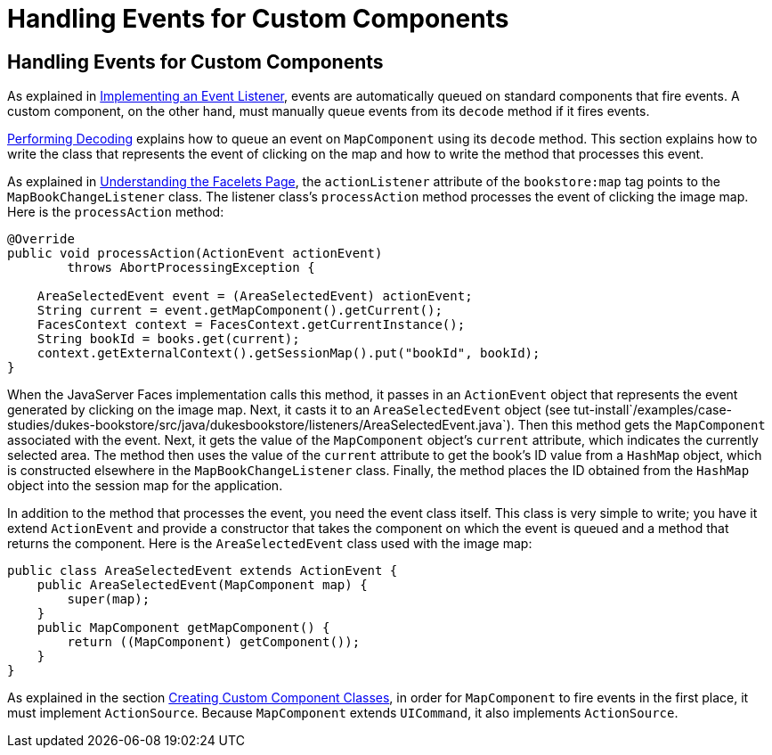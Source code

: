 Handling Events for Custom Components
=====================================

[[BNAWD]][[handling-events-for-custom-components]]

Handling Events for Custom Components
-------------------------------------

As explained in link:jsf-custom007.html#BNAUT[Implementing an Event
Listener], events are automatically queued on standard components that
fire events. A custom component, on the other hand, must manually queue
events from its `decode` method if it fires events.

link:jsf-custom005.html#BNAVX[Performing Decoding] explains how to queue
an event on `MapComponent` using its `decode` method. This section
explains how to write the class that represents the event of clicking on
the map and how to write the method that processes this event.

As explained in link:jsf-custom003.html#GLPCD[Understanding the Facelets
Page], the `actionListener` attribute of the `bookstore:map` tag points
to the `MapBookChangeListener` class. The listener class's
`processAction` method processes the event of clicking the image map.
Here is the `processAction` method:

[source,oac_no_warn]
----
@Override
public void processAction(ActionEvent actionEvent)
        throws AbortProcessingException {

    AreaSelectedEvent event = (AreaSelectedEvent) actionEvent;
    String current = event.getMapComponent().getCurrent();
    FacesContext context = FacesContext.getCurrentInstance();
    String bookId = books.get(current);
    context.getExternalContext().getSessionMap().put("bookId", bookId);
}
----

When the JavaServer Faces implementation calls this method, it passes in
an `ActionEvent` object that represents the event generated by clicking
on the image map. Next, it casts it to an `AreaSelectedEvent` object
(see
tut-install`/examples/case-studies/dukes-bookstore/src/java/dukesbookstore/listeners/AreaSelectedEvent.java`).
Then this method gets the `MapComponent` associated with the event.
Next, it gets the value of the `MapComponent` object's `current`
attribute, which indicates the currently selected area. The method then
uses the value of the `current` attribute to get the book's ID value
from a `HashMap` object, which is constructed elsewhere in the
`MapBookChangeListener` class. Finally, the method places the ID
obtained from the `HashMap` object into the session map for the
application.

In addition to the method that processes the event, you need the event
class itself. This class is very simple to write; you have it extend
`ActionEvent` and provide a constructor that takes the component on
which the event is queued and a method that returns the component. Here
is the `AreaSelectedEvent` class used with the image map:

[source,oac_no_warn]
----
public class AreaSelectedEvent extends ActionEvent {
    public AreaSelectedEvent(MapComponent map) {
        super(map);
    }
    public MapComponent getMapComponent() {
        return ((MapComponent) getComponent());
    }
}
----

As explained in the section link:jsf-custom005.html#BNAVU[Creating Custom
Component Classes], in order for `MapComponent` to fire events in the
first place, it must implement `ActionSource`. Because `MapComponent`
extends `UICommand`, it also implements `ActionSource`.


